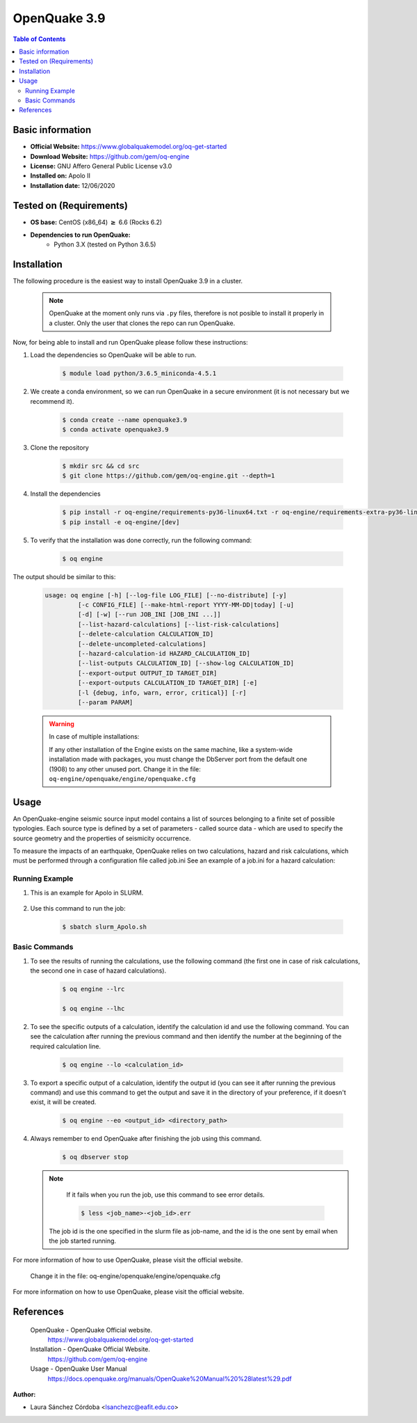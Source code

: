 .. _openquake3.9-index:


OpenQuake 3.9
===============

.. contents:: Table of Contents

Basic information
-----------------

- **Official Website:** https://www.globalquakemodel.org/oq-get-started
- **Download Website:** https://github.com/gem/oq-engine
- **License:** GNU Affero General Public License v3.0
- **Installed on:** Apolo II
- **Installation date:** 12/06/2020

Tested on (Requirements)
------------------------

* **OS base:** CentOS (x86_64) :math:`\boldsymbol{\ge}` 6.6 (Rocks 6.2)

* **Dependencies to run OpenQuake:**
    * Python 3.X (tested on Python 3.6.5)

Installation
------------

The following procedure is the easiest way to install OpenQuake 3.9 in a cluster.

   .. note::

        OpenQuake at the moment only runs via ``.py`` files, therefore is not posible to install it properly in a cluster. Only the user that clones the repo can run OpenQuake.

Now, for being able to install and run OpenQuake please follow these instructions:

#. Load the dependencies so OpenQuake will be able to run.

    .. code-block:: bash

        $ module load python/3.6.5_miniconda-4.5.1


#. We create a conda environment, so we can run OpenQuake in a secure environment (it is not necessary but we recommend it).

    .. code-block:: bash

        $ conda create --name openquake3.9
        $ conda activate openquake3.9

#. Clone the repository

    .. code-block:: bash

        $ mkdir src && cd src
        $ git clone https://github.com/gem/oq-engine.git --depth=1

#. Install the dependencies

    .. code-block:: bash

        $ pip install -r oq-engine/requirements-py36-linux64.txt -r oq-engine/requirements-extra-py36-linux64.txt
        $ pip install -e oq-engine/[dev]

#. To verify that the installation was done correctly, run the following command:

    .. code-block:: bash

        $ oq engine

The output should be similar to this:

    .. code-block:: bash

        usage: oq engine [-h] [--log-file LOG_FILE] [--no-distribute] [-y]
                 [-c CONFIG_FILE] [--make-html-report YYYY-MM-DD|today] [-u]
                 [-d] [-w] [--run JOB_INI [JOB_INI ...]]
                 [--list-hazard-calculations] [--list-risk-calculations]
                 [--delete-calculation CALCULATION_ID]
                 [--delete-uncompleted-calculations]
                 [--hazard-calculation-id HAZARD_CALCULATION_ID]
                 [--list-outputs CALCULATION_ID] [--show-log CALCULATION_ID]
                 [--export-output OUTPUT_ID TARGET_DIR]
                 [--export-outputs CALCULATION_ID TARGET_DIR] [-e]
                 [-l {debug, info, warn, error, critical}] [-r]
                 [--param PARAM]



    .. warning::
        In case of multiple installations:

        If any other installation of the Engine exists on the same machine, like a system-wide installation made with packages, you must change the DbServer port from the default one (1908) to any other unused port.
        Change it in the file: ``oq-engine/openquake/engine/openquake.cfg``

Usage
-----

An OpenQuake-engine seismic source input model contains a list of sources belonging to a finite set of possible typologies. Each source type is defined by a set of parameters - called source data - which are used to specify the source geometry and the properties of seismicity occurrence.

To measure the impacts of an earthquake, OpenQuake relies on two calculations, hazard and risk calculations, which must be performed through a configuration file called job.ini
See an example of a job.ini for a hazard calculation:

    .. image:: images/ej_job.png
        :align: center
        :alt: hazard example

Running Example
***************

#. This is an example for Apolo in SLURM.

    .. image:: images/ej_sbatch.png
        :align: center
        :alt: running example


#. Use this command to run the job:

    .. code-block:: bash

        $ sbatch slurm_Apolo.sh


Basic Commands
**************

#. To see the results of running the calculations, use  the following command (the first one in case of risk calculations, the second one in case of hazard calculations).

    .. code-block:: bash

        $ oq engine --lrc

        $ oq engine --lhc

#. To see the specific outputs of a calculation, identify the calculation id and use the following command. You can see the calculation after running the previous command and then identify the number at the beginning of the required calculation line.

    .. code-block:: bash

        $ oq engine --lo <calculation_id>

#. To export a specific output of a calculation, identify the output id (you can see it after running the previous command) and use this command to get the output and save it in the directory of your preference, if it doesn't exist, it will be created.

    .. code-block:: bash

        $ oq engine --eo <output_id> <directory_path>

#. Always remember to end OpenQuake after finishing the job using this command.

    .. code-block:: bash

        $ oq dbserver stop


   .. seealso::

        #. For a detailed manual of the use of the application go to https://docs.openquake.org/manuals/OpenQuake%20Manual%20%28latest%29.pdf
        #. To directly generate the job.ini file, OpenQuake has a tool called ipt so the user only has to set the necessary parameters. More information at: https://github.com/gem/oq-engine/blob/engine-3.9/doc/running/server.md

   .. note::

        If it fails when you run the job, use this command to see error details.

        .. code-block:: bash

            $ less <job_name>-<job_id>.err

    The job id is the one specified in the slurm file as job-name, and the id is the one sent by email when the job started running.






For more information of how to use OpenQuake, please visit the official website.

        Change it in the file: oq-engine/openquake/engine/openquake.cfg

For more information on how to use OpenQuake, please visit the official website.

References
----------

 OpenQuake - OpenQuake Official website.
        https://www.globalquakemodel.org/oq-get-started
 Installation - OpenQuake Official Website.
        https://github.com/gem/oq-engine
 Usage - OpenQuake User Manual
        https://docs.openquake.org/manuals/OpenQuake%20Manual%20%28latest%29.pdf

:Author:

- Laura Sánchez Córdoba <lsanchezc@eafit.edu.co>

